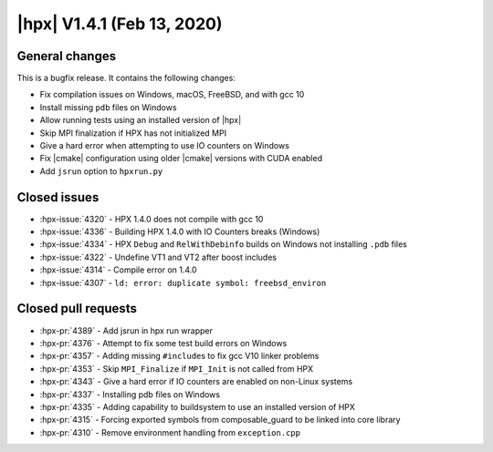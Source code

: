 ..
    Copyright (C) 2007-2020 Hartmut Kaiser

    SPDX-License-Identifier: BSL-1.0
    Distributed under the Boost Software License, Version 1.0. (See accompanying
    file LICENSE_1_0.txt or copy at http://www.boost.org/LICENSE_1_0.txt)

.. _hpx_1_4_1:

===========================
|hpx| V1.4.1 (Feb 13, 2020)
===========================

General changes
===============

This is a bugfix release. It contains the following changes:

* Fix compilation issues on Windows, macOS, FreeBSD, and with gcc 10
* Install missing ``pdb`` files on Windows
* Allow running tests using an installed version of |hpx|
* Skip MPI finalization if HPX has not initialized MPI
* Give a hard error when attempting to use IO counters on Windows
* Fix |cmake| configuration using older |cmake| versions with CUDA enabled
* Add ``jsrun`` option to ``hpxrun.py``

Closed issues
=============

* :hpx-issue:`4320` - HPX 1.4.0 does not compile with gcc 10
* :hpx-issue:`4336` - Building HPX 1.4.0 with IO Counters breaks (Windows)
* :hpx-issue:`4334` - HPX ``Debug`` and ``RelWithDebinfo`` builds on Windows not
  installing ``.pdb`` files
* :hpx-issue:`4322` - Undefine VT1 and VT2 after boost includes
* :hpx-issue:`4314` - Compile error on 1.4.0
* :hpx-issue:`4307` - ``ld: error: duplicate symbol: freebsd_environ``


Closed pull requests
====================

* :hpx-pr:`4389` - Add jsrun in hpx run wrapper
* :hpx-pr:`4376` - Attempt to fix some test build errors on Windows
* :hpx-pr:`4357` - Adding missing ``#include``\ s to fix gcc V10 linker problems
* :hpx-pr:`4353` - Skip ``MPI_Finalize`` if ``MPI_Init`` is not called from HPX
* :hpx-pr:`4343` - Give a hard error if IO counters are enabled on non-Linux
  systems
* :hpx-pr:`4337` - Installing pdb files on Windows
* :hpx-pr:`4335` - Adding capability to buildsystem to use an installed version
  of HPX
* :hpx-pr:`4315` - Forcing exported symbols from composable_guard to be linked
  into core library
* :hpx-pr:`4310` - Remove environment handling from ``exception.cpp``
